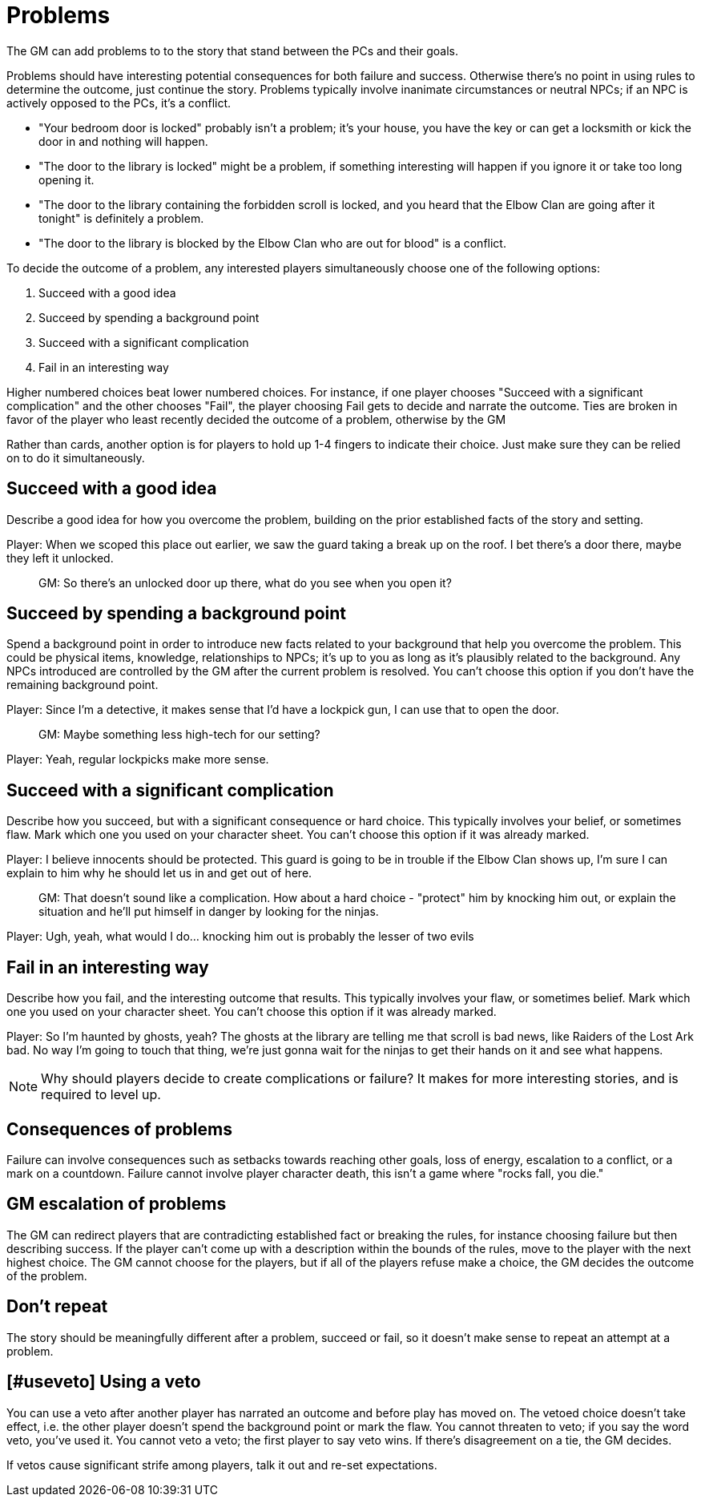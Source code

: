 [#problems]
= Problems

The GM can add problems to to the story that stand between the PCs and their goals.

Problems should have interesting potential consequences for both failure and success.
Otherwise there's no point in using rules to determine the outcome, just continue the story.
Problems typically involve inanimate circumstances or neutral NPCs; if an NPC is actively opposed to the PCs, it's a conflict.

****
* "Your bedroom door is locked" probably isn't a problem; it's your house, you have the key or can get a locksmith or kick the door in and nothing will happen.
* "The door to the library is locked" might be a problem, if something interesting will happen if you ignore it or take too long opening it.
* "The door to the library containing the forbidden scroll is locked, and you heard that the Elbow Clan are going after it tonight" is definitely a problem.
* "The door to the library is blocked by the Elbow Clan who are out for blood" is a conflict.
****

To decide the outcome of a problem, any interested players simultaneously choose one of the following options:

. Succeed with a good idea
. Succeed by spending a background point
. Succeed with a significant complication
. Fail in an interesting way

Higher numbered choices beat lower numbered choices.
For instance, if one player chooses "Succeed with a significant complication" and the other chooses "Fail", the player choosing Fail gets to decide and narrate the outcome. Ties are broken in favor of the player who least recently decided the outcome of a problem, otherwise by the GM

Rather than cards, another option is for players to hold up 1-4 fingers to indicate their choice. Just make sure they can be relied on to do it simultaneously.

== Succeed with a good idea
Describe a good idea for how you overcome the problem, building on the prior established facts of the story and setting.

****
Player: When we scoped this place out earlier, we saw the guard taking a break up on the roof. I bet there's a door there, maybe they left it unlocked.::
GM: So there's an unlocked door up there, what do you see when you open it?
****

== Succeed by spending a background point
Spend a background point in order to introduce new facts related to your background that help you overcome the problem.
This could be physical items, knowledge, relationships to NPCs; it's up to you as long as it's plausibly related to the background.
Any NPCs introduced are controlled by the GM after the current problem is resolved. You can't choose this option if you don't have the remaining background point.

****
Player: Since I'm a detective, it makes sense that I'd have a lockpick gun, I can use that to open the door.::
GM: Maybe something less high-tech for our setting?
Player: Yeah, regular lockpicks make more sense.::
****

== Succeed with a significant complication
Describe how you succeed, but with a significant consequence or hard choice. This typically involves your belief, or sometimes flaw. Mark which one you used on your character sheet. You can't choose this option if it was already marked.

****
Player: I believe innocents should be protected. This guard is going to be in trouble if the Elbow Clan shows up, I'm sure I can explain to him why he should let us in and get out of here.::
GM: That doesn't sound like a complication. How about a hard choice - "protect" him by knocking him out, or explain the situation and he'll put himself in danger by looking for the ninjas.
Player: Ugh, yeah, what would I do... knocking him out is probably the lesser of two evils::
****

== Fail in an interesting way
Describe how you fail, and the interesting outcome that results. This typically involves your flaw, or sometimes belief. Mark which one you used on your character sheet. You can't choose this option if it was already marked.

****
Player: So I'm haunted by ghosts, yeah? The ghosts at the library are telling me that scroll is bad news, like Raiders of the Lost Ark bad. No way I'm going to touch that thing, we're just gonna wait for the ninjas to get their hands on it and see what happens.::
****

[NOTE]
====
Why should players decide to create complications or failure?  It makes for more interesting stories, and is required to level up.
====

== Consequences of problems
Failure can involve consequences such as setbacks towards reaching other goals, loss of energy, escalation to a conflict, or a mark on a countdown.
Failure cannot involve player character death, this isn't a game where "rocks fall, you die."


== GM escalation of problems
The GM can redirect players that are contradicting established fact or breaking the rules, for instance choosing failure but then describing success. If the player can't come up with a description within the bounds of the rules, move to the player with the next highest choice.
The GM cannot choose for the players, but if all of the players refuse make a choice, the GM decides the outcome of the problem.

== Don't repeat
The story should be meaningfully different after a problem, succeed or fail, so it doesn't make sense to repeat an attempt at a problem.


== [#useveto] Using a veto
You can use a veto after another player has narrated an outcome and before play has moved on.
The vetoed choice doesn't take effect, i.e. the other player doesn't spend the background point or mark the flaw.
You cannot threaten to veto; if you say the word veto, you've used it.
You cannot veto a veto; the first player to say veto wins. If there's disagreement on a tie, the GM decides.

If vetos cause significant strife among players, talk it out and re-set expectations.
